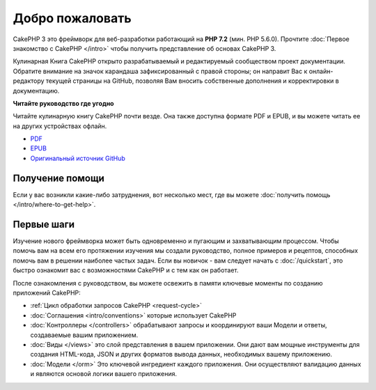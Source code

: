 Добро пожаловать
################

CakePHP 3 это фреймворк для веб-разработки работающий на **PHP 7.2** (мин. PHP 5.6.0).
Прочтите :doc:`Первое знакомство с CakePHP </intro>` чтобы получить представление об
основах CakePHP 3.

Кулинарная Книга CakePHP открыто разрабатываемый и редактируемый сообществом проект 
документации. Обратите внимание на значок карандаша зафиксированный с правой стороны; 
он направит Вас к онлайн-редактору текущей страницы на GitHub, позволяя Вам вносить 
собственные дополнения и корректировки в документацию.

.. container:: offline-download

    **Читайте руководство где угодно**

    .. image:: /_static/img/read-the-book.jpg

    Читайте кулинарную книгу CakePHP почти везде. Она также доступна формате PDF и
    EPUB, и вы можете читать ее на других устройствах офлайн.

    - `PDF <../_downloads/en/CakePHPCookbook.pdf>`_
    - `EPUB <../_downloads/en/CakePHPCookbook.epub>`_
    - `Оригинальный источник GitHub <http://github.com/cakephp/docs>`_


Получение помощи
================

Если у вас возникли какие-либо затруднения, вот несколько мест, где вы можете :doc:`получить помощь
</intro/where-to-get-help>`.
 
Первые шаги
===========
 
Изучение нового фреймворка может быть одновременно и пугающим и захватывающим
процессом. Чтобы помочь вам на всем его протяжении изучения мы создали руководство,
полное примеров и рецептов, способных помочь вам в решении наиболее частых
задач. Если вы новичок - вам следует начать с :doc:`/quickstart`, это быстро
ознакомит вас с возможностями CakePHP и с тем как он работает.

После ознакомления с руководством, вы можете освежить
в памяти ключевые моменты по созданию приложений CakePHP:
 
* :ref:`Цикл обработки запросов CakePHP <request-cycle>`
* :doc:`Соглашения <intro/conventions>` которые использует CakePHP
* :doc:`Контроллеры </controllers>` обрабатывают запросы и координируют
  ваши Модели и ответы, создаваемые вашим приложением.
* :doc:`Виды </views>` это слой представления в вашем приложении. Они
  дают вам мощные инструменты для создания HTML-кода, JSON и других форматов
  вывода данных, необходимых вашему приложению.
* :doc:`Модели </orm>` Это ключевой ингредиент каждого приложения. Они осуществляют
  валидацию данных и являются основой логики вашего приложения.


.. meta::
    :title lang=ru: .. Главный файл документации CakePHP, созданный
    :keywords lang=ru: doc модель,документация,представление,контроллер,проект документации,быстрый старт,кулинарная книга,валидация,соглашения,cakephp,блог
